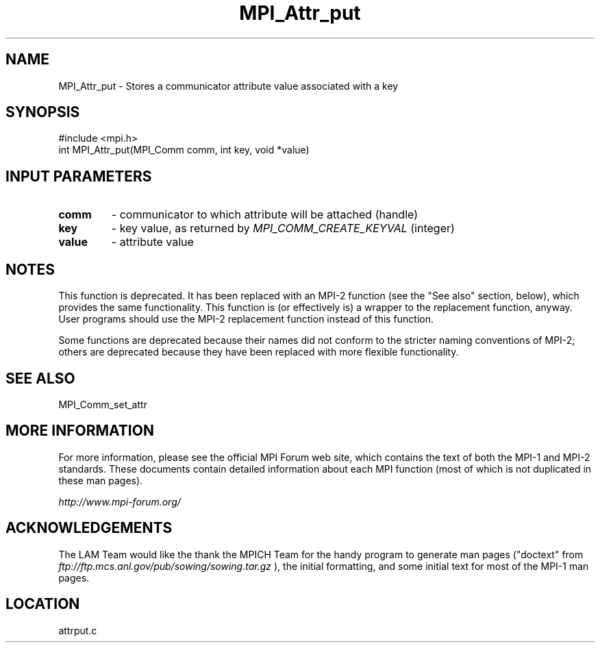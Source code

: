 .TH MPI_Attr_put 3 "6/24/2006" "LAM/MPI 7.1.4" "LAM/MPI"
.SH NAME
MPI_Attr_put \-  Stores a communicator attribute value associated with a key 
.SH SYNOPSIS
.nf
#include <mpi.h>
int MPI_Attr_put(MPI_Comm comm, int key, void *value)
.fi
.SH INPUT PARAMETERS
.PD 0
.TP
.B comm 
- communicator to which attribute will be attached (handle) 
.PD 1
.PD 0
.TP
.B key 
- key value, as returned by  
.I MPI_COMM_CREATE_KEYVAL
(integer) 
.PD 1
.PD 0
.TP
.B value 
- attribute value 
.PD 1


.SH NOTES

This function is deprecated.  It has been replaced with an MPI-2
function (see the "See also" section, below), which provides the same
functionality.  This function is (or effectively is) a wrapper to the
replacement function, anyway.  User programs should use the MPI-2
replacement function instead of this function.

Some functions are deprecated because their names did not conform to
the stricter naming conventions of MPI-2; others are deprecated
because they have been replaced with more flexible functionality.

.SH SEE ALSO
MPI_Comm_set_attr
.br

.SH MORE INFORMATION

For more information, please see the official MPI Forum web site,
which contains the text of both the MPI-1 and MPI-2 standards.  These
documents contain detailed information about each MPI function (most
of which is not duplicated in these man pages).

.I http://www.mpi-forum.org/


.SH ACKNOWLEDGEMENTS

The LAM Team would like the thank the MPICH Team for the handy program
to generate man pages ("doctext" from
.I ftp://ftp.mcs.anl.gov/pub/sowing/sowing.tar.gz
), the initial
formatting, and some initial text for most of the MPI-1 man pages.
.SH LOCATION
attrput.c

